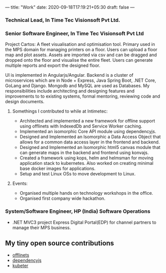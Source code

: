 ---
title: "Work"
date: 2020-09-18T17:19:21+05:30
draft: false
---
*** Technical Lead, In Time Tec Visionsoft Pvt Ltd.
*** Senior Software Engineer, In Time Tec Visionsoft Pvt Ltd

Project Cartos: A fleet visualisation and optimisation tool. Primary
used in the MPS domain for managing printers on a floor. Users can
upload a floor map and plot assets. Assets are imported via csv and
can be dragged and dropped onto the floor and visualise the entire
fleet. Users can generate multiple reports and export the designed
floor.

UI is implemented in Angularjs/Angular. Backend is a cluster
of microservices which are in Node + Express, Java Spring Boot, .NET
Core, GoLang and Django.  Mongodb and MySQL are used as Databases.  My
responsibilities include architecting and designing features and
improvements to to existing systems, formal mentoring, reviewing code
and design documents.
**** Somethings I contributed to while at Intimetec:
    + Architected and implemented a new framework for offline support
      using offlinets with IndexedDb and Service Worker caching.
    + Implemented an isomorphic Core API module using dependencyjs.
    + Designed and Implemented an Isomorphic a Data Access Object that
      allows for a common data access layer in the frontend and
      backend.
    + Designed and Implemented an Isomorphic html5 canvas module that
      can generate maps in the backend and frontend using konvajs.
    + Created a framework using kops, helm and helmsman for moving
      application stack to kubernetes. Also worked on creating minimal
      base docker images for applications.
    + Setup and test Linux OSs to move development to Linux.

**** Events:
    + Organised multiple hands on technology workshops in the office.
    + Organised first company wide hackathon.
*** System/Software Engineer, HP (India) Software Operations
    + .NET MVC3 project Express Digital Portal(EDP) for channel
      partners to manage their MPS business.
    
** My tiny open source contributions
    + [[https://www.npmjs.com/package/offlinets][offlinets]]
    + [[https://www.npmjs.com/package/dependencyjs][dependencyjs]]
    + [[https://github.com/InTimeTecGitHub/kubeter][kubeter]]
